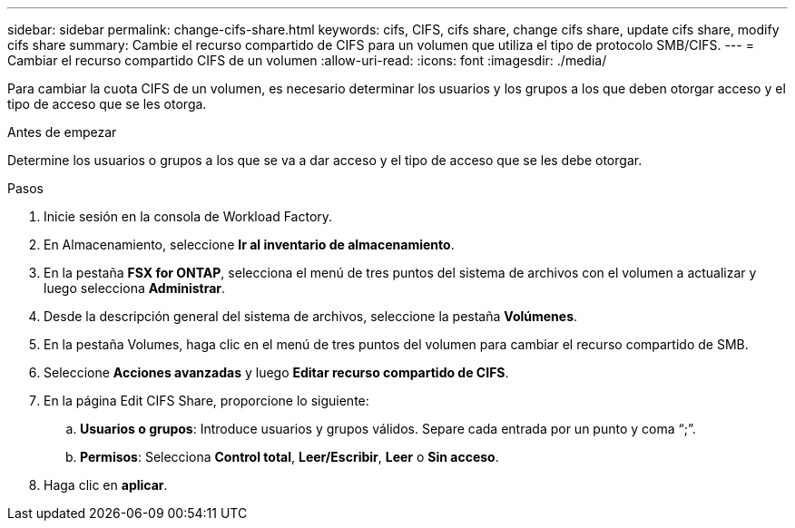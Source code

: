 ---
sidebar: sidebar 
permalink: change-cifs-share.html 
keywords: cifs, CIFS, cifs share, change cifs share, update cifs share, modify cifs share 
summary: Cambie el recurso compartido de CIFS para un volumen que utiliza el tipo de protocolo SMB/CIFS. 
---
= Cambiar el recurso compartido CIFS de un volumen
:allow-uri-read: 
:icons: font
:imagesdir: ./media/


[role="lead"]
Para cambiar la cuota CIFS de un volumen, es necesario determinar los usuarios y los grupos a los que deben otorgar acceso y el tipo de acceso que se les otorga.

.Antes de empezar
Determine los usuarios o grupos a los que se va a dar acceso y el tipo de acceso que se les debe otorgar.

.Pasos
. Inicie sesión en la consola de Workload Factory.
. En Almacenamiento, seleccione *Ir al inventario de almacenamiento*.
. En la pestaña *FSX for ONTAP*, selecciona el menú de tres puntos del sistema de archivos con el volumen a actualizar y luego selecciona *Administrar*.
. Desde la descripción general del sistema de archivos, seleccione la pestaña *Volúmenes*.
. En la pestaña Volumes, haga clic en el menú de tres puntos del volumen para cambiar el recurso compartido de SMB.
. Seleccione *Acciones avanzadas* y luego *Editar recurso compartido de CIFS*.
. En la página Edit CIFS Share, proporcione lo siguiente:
+
.. *Usuarios o grupos*: Introduce usuarios y grupos válidos. Separe cada entrada por un punto y coma “;”.
.. *Permisos*: Selecciona *Control total*, *Leer/Escribir*, *Leer* o *Sin acceso*.


. Haga clic en *aplicar*.

